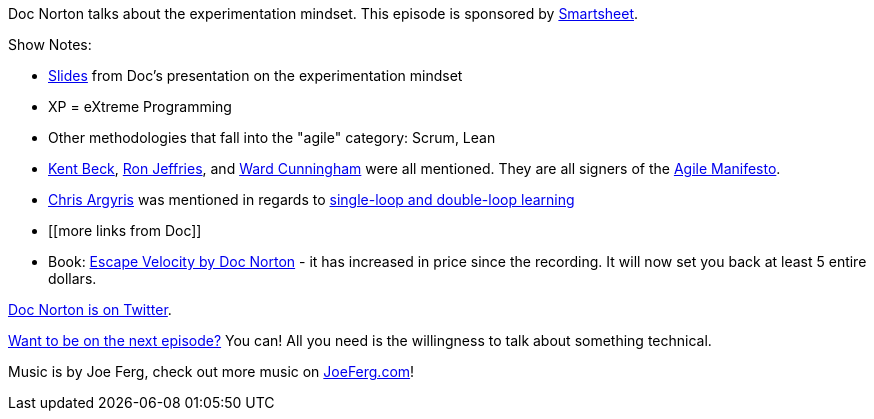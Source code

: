 :imagesdir: images
:meta-description: Doc Norton talks about the experimentation mindset.
:title: Podcast 082 - Doc Norton on Experimentation
:slug: Podcast-082-Doc-Norton-Experimentation
:tags: podcast, business, experimentation, agile, xp, scrum
:heroimage: https://crosscuttingconcerns.blob.core.windows.net:443/podcasts/082DocNortonExperimentation.jpg
:podcastpath: https://crosscuttingconcerns.blob.core.windows.net:443/podcasts/082DocNortonExperimentation.mp3
:podcastsize: 17406129
:podcastlength: 15:30

Doc Norton talks about the experimentation mindset. This episode is sponsored by link:https://smartsheet.com/crosscuttingconcerns[Smartsheet].

Show Notes:

* link:https://speakerdeck.com/docondev/experimentation-mindset[Slides] from Doc's presentation on the experimentation mindset
* XP = eXtreme Programming
* Other methodologies that fall into the "agile" category: Scrum, Lean
* link:https://en.wikipedia.org/wiki/Kent_Beck[Kent Beck], link:https://en.wikipedia.org/wiki/Ron_Jeffries[Ron Jeffries], and link:https://en.wikipedia.org/wiki/Ward_Cunningham[Ward Cunningham] were all mentioned. They are all signers of the link:http://agilemanifesto.org/[Agile Manifesto].
* link:https://www.amazon.com/Chris-Argyris/e/B000APA4DI/[Chris Argyris] was mentioned in regards to link:http://infed.org/mobi/chris-argyris-theories-of-action-double-loop-learning-and-organizational-learning/[single-loop and double-loop learning]
* [[more links from Doc]]
* Book: link:https://leanpub.com/escapevelocity[Escape Velocity by Doc Norton] - it has increased in price since the recording. It will now set you back at least 5 entire dollars.

link:https://twitter.com/DocOnDev[Doc Norton is on Twitter].

link:http://crosscuttingconcerns.com/Want-to-be-on-a-podcast[Want to be on the next episode?] You can! All you need is the willingness to talk about something technical.

Music is by Joe Ferg, check out more music on link:http://joeferg.com[JoeFerg.com]!